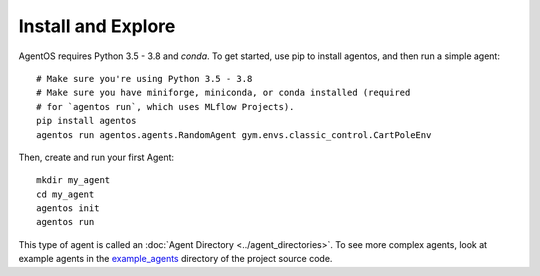 Install and Explore
===================

AgentOS requires Python 3.5 - 3.8 and `conda`. To get started, use pip to
install agentos, and then run a simple agent::

  # Make sure you're using Python 3.5 - 3.8
  # Make sure you have miniforge, miniconda, or conda installed (required
  # for `agentos run`, which uses MLflow Projects).
  pip install agentos
  agentos run agentos.agents.RandomAgent gym.envs.classic_control.CartPoleEnv

Then, create and run your first Agent::

  mkdir my_agent
  cd my_agent
  agentos init
  agentos run

This type of agent is called an :doc:`Agent Directory <../agent_directories>`. To see more complex
agents, look at example agents in the `example_agents
<https://github.com/agentos-project/agentos/tree/master/example_agents>`_
directory of the project source code.
